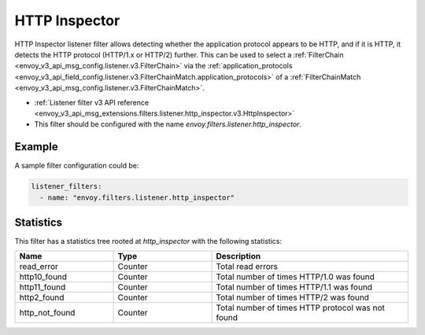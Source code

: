 .. _config_listener_filters_http_inspector:

HTTP Inspector
==============

HTTP Inspector listener filter allows detecting whether the application protocol appears to be HTTP,
and if it is HTTP, it detects the HTTP protocol (HTTP/1.x or HTTP/2) further. This can be used to select a
:ref:`FilterChain <envoy_v3_api_msg_config.listener.v3.FilterChain>` via the :ref:`application_protocols <envoy_v3_api_field_config.listener.v3.FilterChainMatch.application_protocols>`
of a :ref:`FilterChainMatch <envoy_v3_api_msg_config.listener.v3.FilterChainMatch>`.

* :ref:`Listener filter v3 API reference <envoy_v3_api_msg_extensions.filters.listener.http_inspector.v3.HttpInspector>`
* This filter should be configured with the name *envoy.filters.listener.http_inspector*.

Example
-------

A sample filter configuration could be:

.. code-block:: yaml

  listener_filters:
    - name: "envoy.filters.listener.http_inspector"

Statistics
----------

This filter has a statistics tree rooted at *http_inspector* with the following statistics:

.. csv-table::
  :header: Name, Type, Description
  :widths: 1, 1, 2

  read_error, Counter, Total read errors
  http10_found, Counter, Total number of times HTTP/1.0 was found
  http11_found, Counter, Total number of times HTTP/1.1 was found
  http2_found, Counter, Total number of times HTTP/2 was found
  http_not_found, Counter, Total number of times HTTP protocol was not found
